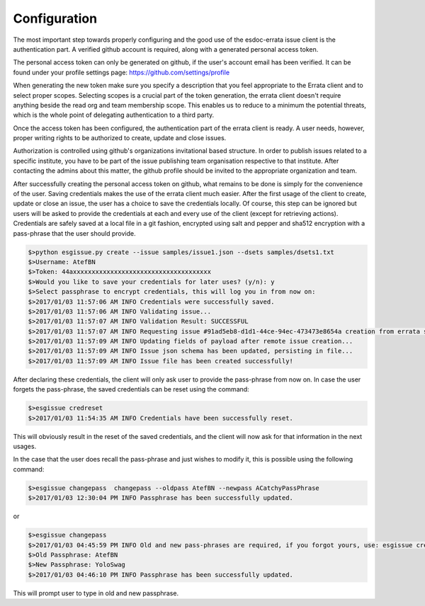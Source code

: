 .. _configuration:


Configuration
=============

The most important step towards properly configuring and the good use of the esdoc-errata issue client is the authentication part.
A verified github account is required, along with a generated personal access token.

The personal access token can only be generated on github, if the user's account email has been verified.
It can be found under your profile settings page: https://github.com/settings/profile

.. image:: token_generation.png
   :height: 800px
   :width: 1200px
   :scale: 50 %
   :alt: Github's personal access token generation interface
   :align: center

When generating the new token make sure you specify a description that you feel appropriate to the Errata client and to select proper scopes.
Selecting scopes is a crucial part of the token generation, the errata client doesn't require anything beside the read org and team membership scope.
This enables us to reduce to a minimum the potential threats, which is the whole point of delegating authentication to a third party.

.. image:: token_scope.png
    :width: 800px
    :align: center
    :scale: 70 %
    :height: 900px
    :alt: Github's interface of token scopes

Once the access token has been configured, the authentication part of the errata client is ready.
A user needs, however, proper writing rights to be authorized to create, update and close issues.

Authorization is controlled using github's organizations invitational based structure.
In order to publish issues related to a specific institute, you have to be part of the issue publishing team organisation respective to that institute.
After contacting the admins about this matter, the github profile should be invited to the appropriate organization and team.


After successfully creating the personal access token on github, what remains to be done is simply for the convenience of the user.
Saving credentials makes the use of the errata client much easier. After the first usage of the client to create, update or close an issue,
the user has a choice to save the credentials locally. Of course, this step can be ignored but users will be asked to provide the
credentials at each and every use of the client (except for retrieving actions).
Credentials are safely saved at a local file in a git fashion, encrypted using salt and pepper and sha512 encryption with a pass-phrase
that the user should provide.

.. code-block:: bash

    $>python esgissue.py create --issue samples/issue1.json --dsets samples/dsets1.txt
    $>Username: AtefBN
    $>Token: 44axxxxxxxxxxxxxxxxxxxxxxxxxxxxxxxxxxxxx
    $>Would you like to save your credentials for later uses? (y/n): y
    $>Select passphrase to encrypt credentials, this will log you in from now on:
    $>2017/01/03 11:57:06 AM INFO Credentials were successfully saved.
    $>2017/01/03 11:57:06 AM INFO Validating issue...
    $>2017/01/03 11:57:07 AM INFO Validation Result: SUCCESSFUL
    $>2017/01/03 11:57:07 AM INFO Requesting issue #91ad5eb8-d1d1-44ce-94ec-473473e8654a creation from errata service...
    $>2017/01/03 11:57:09 AM INFO Updating fields of payload after remote issue creation...
    $>2017/01/03 11:57:09 AM INFO Issue json schema has been updated, persisting in file...
    $>2017/01/03 11:57:09 AM INFO Issue file has been created successfully!


After declaring these credentials, the client will only ask user to provide the pass-phrase from now on. In case the user forgets the pass-phrase,
the saved credentials can be reset using the command:


.. code-block:: bash

   $>esgissue credreset
   $>2017/01/03 11:54:35 AM INFO Credentials have been successfully reset.


This will obviously result in the reset of the saved credentials, and the client will now ask for that information in the next usages.

In the case that the user does recall the pass-phrase and just wishes to modify it, this is possible using the following command:

.. code-block:: bash

   $>esgissue changepass  changepass --oldpass AtefBN --newpass ACatchyPassPhrase
   $>2017/01/03 12:30:04 PM INFO Passphrase has been successfully updated.

or

.. code-block:: bash

   $>esgissue changepass
   $>2017/01/03 04:45:59 PM INFO Old and new pass-phrases are required, if you forgot yours, use: esgissue credreset
   $>Old Passphrase: AtefBN
   $>New Passphrase: YoloSwag
   $>2017/01/03 04:46:10 PM INFO Passphrase has been successfully updated.


This will prompt user to type in old and new passphrase.


